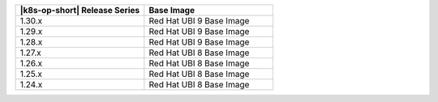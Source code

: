 .. list-table::
   :header-rows: 1
   :widths: 50 50

   * - |k8s-op-short| Release Series
     - Base Image

   * - 1.30.x
     - Red Hat UBI 9 Base Image

   * - 1.29.x
     - Red Hat UBI 9 Base Image

   * - 1.28.x
     - Red Hat UBI 9 Base Image

   * - 1.27.x
     - Red Hat UBI 8 Base Image

   * - 1.26.x
     - Red Hat UBI 8 Base Image

   * - 1.25.x
     - Red Hat UBI 8 Base Image

   * - 1.24.x
     - Red Hat UBI 8 Base Image
